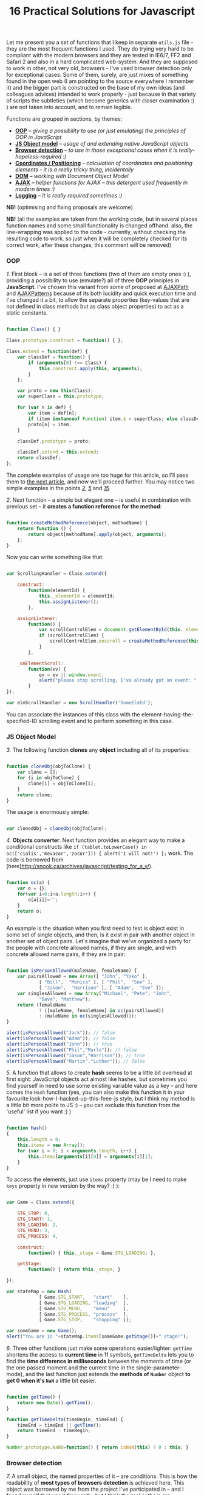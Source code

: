 #+title: 16 Practical Solutions for Javascript
#+datetime: 12 Aug 2007 17:55
#+tags: javascript

Let me present you a set of functions that I keep in separate =utils.js=
file - they are the most frequent functions I used. They do trying very
hard to be compliant with the modern browsers and they are tested in
IE6/7, FF2 and Safari 2 and also in a hard complicated web-system. And
they are supposed to work in other, not very old, browsers - I've used
browser detection only for exceptional cases. Some of them, surely, are
just mixes of something found in the open web (I am pointing to the
source everywhere I remember it) and the bigger part is constructed on
the base of my own ideas (and colleagues advices) intended to work
properly - just because in that variety of scripts the subtleties (which
become generics with closer examination :) ) are not taken into account,
and to remain legible.

Functions are grouped in sections, by themes:

- *[[#oop][OOP]]* -- /giving a possibility to use (or just emulating)
  the principles of OOP in JavaScript/
- *[[#js-object-model][JS Object model]]* -- /usage of and extending
  native JavaScript objects/
- *[[#browser-detection][Browser detection]]* -- /to use in those
  exceptional cases when it is really-hopeless-required :)/
- *[[#coordinates-positioning][Coordinates / Positioning]]* --
  /calculation of coordinates and positioning elements - it is a really
  tricky thing, incidentally/
- *[[#dom][DOM]]* -- /working with Document Object Model/
- *[[#ajax][AJAX]]* -- /helper functions for AJAX -- this detergent used
  frequently in modern times :)/
- *[[#logging][Logging]]* -- /it is really required sometimes :)/

*NB!* (optimising and fixing proposals are welcome)

*NB!* (all the examples are taken from the working code, but in several
places function names and some small functionality is changed offhand.
also, the line-wrapping was applied to the code - currently, without
checking the resulting code to work. so just when it will be completely
checked for its correct work, after these changes, this comment will be
removed)

*** OOP
:PROPERTIES:
:CUSTOM_ID: oop
:END:
/1./ First block -- is a set of three functions (two of them are empty
ones :) ), providing a possibility to use (emulate?) all of three *OOP*
principles in *JavaScript*. I've chosen this variant from some of
proposed at [[http://www.ajaxpath.com/javascript-inheritance][AJAXPath]]
and [[http://ajaxpatterns.org/Javascript_Inheritance][AJAXPatterns]]
because of its both lucidity and quick execution time and I've changed
it a bit, to allow the separate properties (key-values that are not
defined in class methods but as class object properties) to act as a
static constants.

#+begin_src javascript

function Class() { }

Class.prototype.construct = function() { };

Class.extend = function(def) {
    var classDef = function() {
        if (arguments[0] !== Class) {
            this.construct.apply(this, arguments);
        }
    };

    var proto = new this(Class);
    var superClass = this.prototype;

    for (var n in def) {
        var item = def[n];
        if (item instanceof Function) item.$ = superClass; else classDef[n] = item;
        proto[n] = item;
    }

    classDef.prototype = proto;

    classDef.extend = this.extend;
    return classDef;
};
#+end_src

The complete examples of usage are too huge for this article, so I'll
pass them to [[../javascript-oop][the next article]], and now we'll
proceed further. You may notice two simple examples in the points
/[[#sol-2][2]]/, /[[#sol-5][5]]/ and /[[#sol-15][15]]/.

/2./ Next function -- a simple but elegant one -- is useful in
combination with previous set -- it *creates a function reference for
the method*:

#+begin_src javascript

function createMethodReference(object, methodName) {
    return function () {
        return object[methodName].apply(object, arguments);
    };
}
#+end_src

Now you can write something like that:

#+begin_src javascript

var ScrollingHandler = Class.extend({

    construct:
        function(elementId) {
            this._elementId = elementId;
            this.assignListener();
        },

    assignListener:
        function() {
            var scrollControlElem = document.getElementById(this._elementId);
            if (scrollControlElem) {
                scrollControlElem.onscroll = createMethodReference(this, "_onElementScroll");
            }
        },

    _onElementScroll:
        function(ev) {
            ev = ev || window.event;
            alert("please stop scrolling, I've already got an event: " + ev);
        }
});

var elmScrollHandler = new ScrollHandler('SomeElmId');
#+end_src

You can associate the instances of this class with the
element-having-the-specified-ID scrolling event and to perform something
in this case.

*** JS Object Model
:PROPERTIES:
:CUSTOM_ID: js-object-model
:END:
/3./ The following function *clones* any *object* including all of its
properties:

#+begin_src javascript

function cloneObj(objToClone) {
    var clone = [];
    for (i in objToClone) {
        clone[i] = objToClone[i];
    }
    return clone;
}
#+end_src

The usage is enormously simple:

#+begin_src javascript

var clonedObj = cloneObj(objToClone);
#+end_src

/4./ *Objects converter*. Next function provides an elegant way to make
a conditional constructs like
=if (tablet.toLowerCase() in oc(['cialis','mevacor','zocor'])) { alert('I will not!') };=
work. The code is borrowed from
[here]http://snook.ca/archives/javascript/testing_for_a_v/).

#+begin_src javascript

function oc(a) {
    var o = {};
    for(var i=0;i<a.length;i++) {
        o[a[i]]='';
    }
    return o;
}
#+end_src

An example is the situation when you first need to test is object exist
in some set of single objects, and then, is it exist in pair with
another object in another set of object pairs. Let's imagine that we've
organized a party for the people with concrete allowed names, if they
are single, and with concrete allowed name pairs, if they are in pair:

#+begin_src javascript

function isPersonAllowed(maleName, femaleName) {
    var pairsAllowed = new Array([ "John", "Yoko" ],
            [ "Bill",  "Monica" ], [ "Phil",  "Sue" ],
            [ "Jason",  "Harrison" ], [ "Adam",  "Eve" ]);
    var singlesAllowed = new Array("Michael", "Pete", "John",
            "Dave", "Matthew");
    return (femaleName
            ? ([maleName, femaleName] in oc(pairsAllowed))
            : (maleName in oc(singlesAllowed)));
}

alert(isPersonAllowed("Jack")); // false
alert(isPersonAllowed("Adam")); // false
alert(isPersonAllowed("John")); // true
alert(isPersonAllowed("Phil","Marlo")); // false
alert(isPersonAllowed("Jason","Harrison")); // true
alert(isPersonAllowed("Martin","Luther")); // false
#+end_src

/5./ A function that allows to create *hash* seems to be a little bit
overhead at first sight: JavaScript objects act almost like hashes, but
sometimes you find yourself in need to use some existing variable value
as a key -- and here comes the =Hash= function (yes, you can also make
this function it in your favourite look-how-I-hacked-up-this-feee-js
style, but I think my method is a little bit more polite to JS :) -- you
can exclude this function from the 'useful' list if you want :) )

#+begin_src javascript

function Hash()
{
    this.length = 0;
    this.items = new Array();
    for (var i = 0; i < arguments.length; i++) {
        this.items[arguments[i][0]] = arguments[i][1];
    }
}
#+end_src

To access the elements, just use =items= property (may be I need to make
=keys= property in new version by the way? :) ):

#+begin_src javascript

var Game = Class.extend({

    STG_STOP: 0,
    STG_START: 1,
    STG_LOADING: 2,
    STG_MENU: 3,
    STG_PROCESS: 4,

    construct:
        function() { this._stage = Game.STG_LOADING; },

    getStage:
        function() { return this._stage; }

});

var stateMap = new Hash(
            [ Game.STG_START,   "start"    ],
            [ Game.STG_LOADING, "loading"  ],
            [ Game.STG_MENU,    "menu"     ],
            [ Game.STG_PROCESS, "process"  ],
            [ Game.STG_STOP,    "stopping" ]);

var someGame = new Game();
alert("You are in "+stateMap.items[someGame.getStage()]+" stage!");
#+end_src

/6./ Three other functions just make some operations easier/lighter:
=getTime= shortens the access to *current time* in 11 symbols,
=getTimeDelta= lets you to find the *time difference in milliseconds*
between the moments of time (or the one passed moment and the current
time in the single-parameter-mode), and the last function just extends
the *methods of =Number=* object *to get 0 when it's =NaN=* a little bit
easier.

#+begin_src javascript

function getTime() {
    return new Date().getTime();
}

function getTimeDelta(timeBegin, timeEnd) {
    timeEnd = timeEnd || getTime();
    return timeEnd - timeBegin;
}

Number.prototype.NaN0=function() { return isNaN(this) ? 0 : this; }
#+end_src

*** Browser detection
:PROPERTIES:
:CUSTOM_ID: browser-detection
:END:
/7./ A small object, the named properties of it -- are conditions. This
is how the readability of *most types of browsers detection* is achieved
here. This object was borrowed by me from the project I've participated
in -- and I found myself that use it frequently, but I think the real
authors are somewhere in the web, and the code is not so complicated to
pretend on something... If you don't like the way it works or it not
works for your browser, you may use an alternative
[[http://www.howtocreate.co.uk/jslibs/htmlhigh/sniffer.html][from
HowToCreate]]. And I'll repeat: this way of detection I use “_only in
the case if concrete bug in concrete browser is known and I need to
avoid it”. Also, you can use this object as a long line of code to make
it work faster (how -- look
[[http://www.howtocreate.co.uk/jslibs/htmlhigh/sniffer.html][here]]
again)

#+begin_src javascript

var USER_DATA = {

    Browser: {
        KHTML: /Konqueror|KHTML/.test(navigator.userAgent) &&
                !/Apple/.test(navigator.userAgent),
        Safari: /KHTML/.test(navigator.userAgent) &&
                /Apple/.test(navigator.userAgent),
        Opera: !!window.opera,
        MSIE: !!(window.attachEvent && !window.opera),
        Gecko: /Gecko/.test(navigator.userAgent) &&
                !/Konqueror|KHTML/.test(navigator.userAgent)
    },

    OS: {
        Windows: navigator.platform.indexOf("Win") > -1,
        Mac: navigator.platform.indexOf("Mac") > -1,
        Linux: navigator.platform.indexOf("Linux") > -1
    }
}
#+end_src

*** Coordinates / Positioning
:PROPERTIES:
:CUSTOM_ID: coordinates-positioning
:END:
/8./ The set of functions that allow to get *element coordinates* on the
user screen.

If your document is static relatively to the window, and there are no
scrollbars -- you better use =getPosition= function -- this will work
faster. If this statement is false for you, use =getAlignedPosition= --
it checks the scrollbars positions. Just pay attention: =top= or =left=
attribute of element can be negative, if it is placed outside the window
-- to be synchronized with mouse pointer you'll possibly need to reset
the height of element to 0. The basic script is take from
[[http://blog.firetree.net/2005/07/04/javascript-find-position/][one
blog]], Aligned-version -- is a result of much searches mixed with the
information from
[[http://xhtml.ru/2007/03/10/advanced-thumbnail-creator/][two]]
[[http://www.habrahabr.ru/blog/webdev/13897.html][articles]] (when IE
sees =DOCTYPE= it goes in its own, a little bit unpredictable, mode).
Also this method is combined with getting positions from
[[http://www.webreference.com/programming/javascript/mk/column2/Dragging%20and%20Dropping%20in%20JavaScript_files/drag_drop.js][sources]]
[[http://www.webreference.com/programming/javascript/mk/column2/][of
Drag'n'Drop tutorial]]. Pay attention: the function =NaN0= from point
/[[#sol-6][6]]/ is used here, you'll need to add it to the script to
make it work correctly :) (thanks, [[http://invisibleman.ru/][Homer]]).

#+begin_src javascript

function getPosition(e) {
    var left = 0;
    var top  = 0;

    while (e.offsetParent) {
        left += e.offsetLeft + (e.currentStyle ? (parseInt(e.currentStyle.borderLeftWidth)).NaN0() : 0);
        top  += e.offsetTop  + (e.currentStyle ? (parseInt(e.currentStyle.borderTopWidth)).NaN0() : 0);
        e = e.offsetParent;
    }

    left += e.offsetLeft + (e.currentStyle ? (parseInt(e.currentStyle.borderLeftWidth)).NaN0() : 0);
    top  += e.offsetTop  + (e.currentStyle ? (parseInt(e.currentStyle.borderTopWidth)).NaN0(): 0);

    return {x:left, y:top};
}

var IS_IE = USER_DATA['Browser'].MSIE;

function getAlignedPosition(e) {
    var left = 0;
    var top  = 0;

    while (e.offsetParent) {
        left += e.offsetLeft + (e.currentStyle ? (parseInt(e.currentStyle.borderLeftWidth)).NaN0() : 0);
        top  += e.offsetTop  + (e.currentStyle ? (parseInt(e.currentStyle.borderTopWidth)).NaN0() : 0);
        e  = e.offsetParent;
        if (e.scrollLeft) {left -= e.scrollLeft; }
        if (e.scrollTop)  {top  -= e.scrollTop; }
    }

    var docBody = document.documentElement ? document.documentElement : document.body;

    left += e.offsetLeft + (e.currentStyle ?
                (parseInt(e.currentStyle.borderLeftWidth)).NaN0()
                : 0) +
        (IS_IE ? (parseInt(docBody.scrollLeft)).NaN0() : 0) -
        (parseInt(docBody.clientLeft)).NaN0();
    top  += e.offsetTop  + (e.currentStyle ?
                (parseInt(e.currentStyle.borderTopWidth)).NaN0()
                :  0) +
        (IS_IE ? (parseInt(docBody.scrollTop)).NaN0() : 0) -
        (parseInt(docBody.clientTop)).NaN0();

    return {x:left, y:top};
}
#+end_src

#+begin_quote
The times passed, and this two function has merged into one, a little
bit simpler one, universal one and correct herewith (but if you getting
position of the element that is held inside another scrollable element
-- do not forget to add =scrollTop= or =scrollLeft= coordinated of the
last one to the first one: your code will look nicer and more logical if
you will use it in concrete place, unlike with aligned-version:
#+end_quote

#+begin_src javascript

function findPos(e) {
    var baseEl = e;
    var curleft = curtop = 0;
    if (e.offsetParent) {
        do {
            curleft += e.offsetLeft;
            curtop += e.offsetTop;
        } while (e = e.offsetParent);
    }
    var docBody = document.documentElement ? document.documentElement : document.body;
    if (docBody) {
        curleft += (baseEl.currentStyle?(parseInt(baseEl.currentStyle.borderLeftWidth)).NaN0():0) +
                   (IS_IE ? (parseInt(docBody.scrollLeft)).NaN0() : 0) - (parseInt(docBody.clientLeft)).NaN0();
        curtop  += (baseEl.currentStyle?(parseInt(baseEl.currentStyle.borderTopWidth)).NaN0():0) +
                   (IS_IE ? (parseInt(docBody.scrollTop)).NaN0() : 0) - (parseInt(docBody.clientTop)).NaN0();
    }
    return {x: curleft, y:curtop};
}
#+end_src

/9./ Getting current *mouse pointer coordinates* is relatively easy, if
you use the according function (constructed on the base
[[http://xhtml.ru/2007/03/10/advanced-thumbnail-creator/][of]]
[[http://www.habrahabr.ru/blog/webdev/13897.html][three]]
[[http://quirksmode.org/js/events_properties.html][sources]]):

#+begin_src javascript

function mouseCoords(ev){
    if (ev.pageX || ev.pageY) {
        return {x:ev.pageX, y:ev.pageY};
    }
    var docBody = document.documentElement ? document.documentElement : document.body;

    return {
        x: ev.clientX + docBody.scrollLeft - docBody.clientLeft,
        y: ev.clientY + docBody.scrollTop  - docBody.clientTop
    };
}

function getMouseOffset(target, ev, aligned) {
    ev = ev || window.event;
    if (aligned == null) aligned = false;

    var docPos    = aligned
        ? getAlignedPosition(target)
        : getPosition(target);
    var mousePos  = mouseCoords(ev);

    return {
        x: mousePos.x - docPos.x,
        y: mousePos.y - docPos.y
    };
}
#+end_src

#+begin_quote
The updated version of =getMouseOffset= for the variant with single
position detection function:

#+begin_src javascript

function getMouseOffset(target, ev) {
    ev = ev || window.event;

    var docPos = findPos(target);
    var mousePos = mouseCoords(ev);

    return {
        x: mousePos.x - docPos.x,
        y: mousePos.y - docPos.y
    };
}
#+end_src
#+end_quote

The last function can also be used in two modes, using the =aligned=
parameter and intended for easy usage in events handlers, for example:

#+begin_src javascript

function onMouseMove(elm, ev) {
    var mouseOffset = getMouseOffset(elm, ev);
    console.log("x: %d; y: %d", mouseOffset.x, mouseOffset.y);
}
#+end_src

#+begin_src html

<div id="someId" onmousemove="onMouseMove(this, event);
    return false;"></div>
#+end_src

*NB!* (if this functions (/suddenly/ :) ) will not work in some case --
please report -- I want to achieve the maximum of portability)

/10./ Evaluating *the height of element* is a hard task in several
cases, harder then getting its other parameters, but this two functions
will help:

#+begin_src javascript

function findOffsetHeight(e) {
    var res = 0;
    while ((res == 0) && e.parentNode) {
        e = e.parentNode;
        res = e.offsetHeight;
    }
    return res;
}

function getOffsetHeight(e) {
    return this.element.offsetHeight ||
           this.element.style.pixelHeight ||
           findOffsetHeight(e);
}
#+end_src

*** DOM
:PROPERTIES:
:CUSTOM_ID: dom
:END:
/11./ Sometimes you need *to walk the DOM tree recursively*, starting
from some element and performing some function with each child, getting
to the deepest deeps. There is =TreeWalker= object in DOM, but it fails
to work in IE and it is not always easy/simple in use. =walkTree=
function allows to perform some another function with each of child
elements and also to pass some data package. =searchTree= function
differs in that it stops the walk after the first successful result and
returns the result to the call point:

#+begin_src javascript

function walkTree(node, mapFunction, dataPackage) {
    if (node == null) return;
    mapFunction(node, dataPackage);
    for (var i = 0; i < node.childNodes.length; i++) {
        walkTree(node.childNodes[i], mapFunction, dataPackage);
    }
}

function searchTree(node, searchFunction, dataPackage) {
    if (node == null) return;
    var funcResult = searchFunction(node, dataPackage);
    if (funcResult) return funcResult;
    for (var i = 0; i < node.childNodes.length; i++) {
        var searchResult = searchTree(node.childNodes[i], searchFunction, dataPackage);
        if (searchResult) return searchResult;
    }
}
#+end_src

The functions =setElmAttr= and =getElmAttr=, are used in example, I'll
present them in /[[#sol-13][13]]/ point. By fact, they do the same as
=getAttribute= and =setAttribute= do. The used =oc= function description
is in /[[#sol-4][4]]/ point. In the first part of example the root
element's "=nodeType=" attribute is set to "=root=", and for all of its
children - to "=child=". In the second part the data package passing is
demonstrated -- when we find the first element having the "=class="
attribute equal to one of the names in the package, its "=isTarget="
attribute is set to "=true=".

#+begin_src javascript

var rootElement = document.getElementById('rootElm');

setElmAttr(rootElement, "nodeType", "root");
var childNodeFunc = function(node) {
    if (node.nodeName && (node.nodeName !== '#text')
                      && (node.nodeName !== '#comment')) {
        setElmAttr(node, "nodeType", "child");
    }
}
walkTree(rootElement, childNodeFunc);

var findTargetNode = function(node, classList) {
    if ((node.nodeName && (node.nodeName !== '#text')
                       && (node.nodeName !== '#comment')) &&
                       (getElmAttr(node, "class") in oc(classList))) {
        return node;
    }
}
var targetNode = searchTree(rootElement, findTargetNode,
                    ['headingClass', 'footerClass', 'tableClass']);
setElmAttr(targetNode, "isTarget", true);
#+end_src

*NB!* (be careful with these functions and try to avoid the frequent
calls of them (more than one time in a second) even on the easy tree -
they can eat a lot of resources. Or at least call them in background
using =setTimeout=)

/12./ *Removing nodes* is sometimes the task you need to do. In one
cases you need to remove the single node, in other -- only its children.
=removeChildrenRecursively= function remove all the children of the
specified node excluding itself. =removeElementById= removes element by
its =id= - the task is simple but the way is tricky:

#+begin_src javascript

function removeChildrenRecursively(node)
{
    if (!node) return;
    while (node.hasChildNodes()) {
        removeChildrenRecursively(node.firstChild);
        node.removeChild(node.firstChild);
    }
}

function removeElementById(nodeId) {
    document.getElementById(nodeId).parentNode.removeChild(
                            document.getElementById(nodeId));
}
#+end_src

/13./ Seems the elementary task -- working with attributes of the
element -- but sometimes you meet the absolutely occasional problems:
IE, for example, throws an exception when trying to access =table=
element width/height attributes, and Safari differs in access to
attributes with namespaces. The following function are avoiding all the
problems I've met, without severe damage for the execution speed (for
sure, it is better to use the native functions in standard cases):

#+begin_src javascript

var IS_SAFARI = USER_DATA['Browser'].Safari;

function getElmAttr(elm, attrName, ns) {
    // IE6 fails getAttribute when used on table element
    var elmValue = null;
    try {
        elmValue = (elm.getAttribute
                    ? elm.getAttribute((ns ? (ns + NS_SYMB) : '')
                    + attrName) : null);
    } catch (e) { return null; }
    if (!elmValue && IS_SAFARI) {
        elmValue = (elm.getAttributeNS
                    ? elm.getAttributeNS(ns, attrName)
                    : null);
    }
    return elmValue;
}

function setElmAttr(elm, attrName, value, ns) {
    if (!IS_SAFARI || !ns) {
        return (elm.setAttribute
                    ? elm.setAttribute((ns ? (ns + NS_SYMB) : '')
                    + attrName, value) : null);
    } else {
        return (elm.setAttributeNS
                    ? elm.setAttributeNS(ns, attrName, value)
                    : null);
    }
}

function remElmAttr(elm, attrName, ns) {
    if (!IS_SAFARI || !ns) {
        return (elm.removeAttribute
                    ? elm.removeAttribute((ns ? (ns + NS_SYMB) : '')
                    + attrName) : null);
    } else {
        return (elm.removeAttributeNS
                    ? elm.removeAttributeNS(ns, attrName)
                    : null);
    }
}
#+end_src

*** AJAX
:PROPERTIES:
:CUSTOM_ID: ajax
:END:
/14./ If you need nothing more but just *execute asynchronous call* and
do something and on the basis of data obtained -- this function is for
you. The way of getting =XMLHttpRequest= object can be replaced, of
course. Comments are intentionally left to show the ideas on extending
the function:

#+begin_src javascript

/* AJAX call */

/* locationURL - URL to use */
/* parameters - url parameters, null if not required (format: "parameter1=value1&parameter2=value2[...]") */
/* onComplete - listener: function (http_request) or (http_request, package) */
/* doPost - (optional) specifies if POST (true) or GET (false/null) request required
/* package - (optional) some variable or array to tranfer to complete listener, may be not specified */

function makeRequest(locationURL, parameters, onComplete, doPost, dataPackage) {

    var http_request = false;
    try {
        http_request = new ActiveXObject("Msxml2.XMLHTTP");
    } catch (e1) {
        try {
            http_request= new ActiveXObject("Microsoft.XMLHTTP");
        } catch (e2) {
            http_request = new XMLHttpRequest();
        }
    }

    //if (http_request.overrideMimeType) { // optional
    //  http_request.overrideMimeType('text/xml');
    //}

    if (!http_request) {
      throw new Error('Cannot create XMLHTTP instance');
      return false;
    }

    var completeListener = function() {
        if (http_request.readyState == 4) {
            if (http_request.status == 200) {
                onComplete(http_request, dataPackage)
            }
        }
    };

    //var salt = hex_md5(new Date().toString());
    http_request.onreadystatechange = completeListener;
    if (doPost) {
        http_request.open('POST', locationURL, true);
        http_request.setRequestHeader("Content-type", "application/x-www-form-urlencoded");
        http_request.setRequestHeader("Content-length", parameters.length);
        http_request.setRequestHeader("Connection", "close");
        http_request.send(parameters);
    } else {
        http_request.open('GET', locationURL + (parameters ? ("?" + parameters) : ""), true);
        //http_request.open('GET', './proxy.php?' + parameters +
                    // "&salt=" + salt, true);
        http_request.send(null);
    }

}
#+end_src

The example of usage -- is from one of my working test task, that
searched over the music and/or music database using the string entered
in the element with "=searchStr=" =id=, using =LIKE= in =SQL=:

#+begin_src javascript

function gotSearchResults(http_request, dataPackage) {
    request_result = http_request.responseText;
    var divElement = document.getElementById(dataPackage["divId"]);
    divElement.innerHTML = request_result;
}

function insertMusicSearchResults(divId) {
    var searchStrElement = document.getElementById("searchStr");
    var dataPackage = new Array();
    dataPackage["divId"] = divId;
    makeRequest("getAlbums.php", "searchStr="
            + searchStrElement.value, gotSearchResults, false,
            dataPackage);
}

function insertVideoSearchResults(divId) {
    var searchStrElement = document.getElementById("searchStr");
    var dataPackage = new Array();
    dataPackage["divId"] = divId;
    makeRequest("getMovies.php", "searchStr="
            + searchStrElement.value, gotSearchResults, false,
            dataPackage);
}
#+end_src

*** Logging
:PROPERTIES:
:CUSTOM_ID: logging
:END:
/15./ The function presented below is very simple and intended to help
in *logging*. Just add somewhere in the document the
=<div id="LOG_DIV"></div>= element, set the required height for it, and
you'll get an information redirected in it, even with scrolling:

#+begin_src javascript

function LOG(informerName, text) {
    var logElement = document.getElementById('LOG_DIV');
    if (logElement) {
        logElement.appendChild(document.createTextNode(
                        informerName + ': ' + text));
        logElement.appendChild(document.createElement('br'));
        logElement.scrollTop += 50;
    }
}
#+end_src

/16./ In the very cool [[http://www.getfirebug.com/][Firebug]] plugin
for Firefox there is the very cool *console*, where you can
[[http://www.getfirebug.com/console.html][place your logs]] with much of
features. However, if you are debugging the code in other browsers --
calling it will cause errors and even crashes. Not to clear your
=console.log= calls every time, you can use this stub instead:

#+begin_src javascript

var Console = Class.extend({
    // the stub class to allow using console when browser have it,
    // if not - just pass all calls
    construct: function() {},
    log: function() { },
    info: function() { },
    warn: function() { },
    error: function() { }
});

if (!window.console) {
    console = new Console();
}
#+end_src

Combining the previous point with CSS can inspire you to write your own
console but for another browsers ;). If you'll make it - please share
with me :).

*** Bonus
:PROPERTIES:
:CUSTOM_ID: bonus
:END:
As a bonus (not to mess with number in the title, pleasantly smelling
with binariness :) ) I will tell you about *double click* problem -- not
me who fought with this bug, but my colleagues, the problem is -- when
registering =ondblclick= event, the =onclick= event is called anyway.
So, if you really need to handle this (not so obvious for web user, I
need to mention) event - you need to have something like this code in
the scripts (with the milliseconds count you need and saving an element
that was clicked, if required):

#+begin_src javascript

var dblClicked = false;
var dblClickedNode = null;

var DBL_CLICK_MAXTIME = 300;

function dblClick(clickedNode) {
    dblClicked = true;
    dblClickedNode = clickedNode || dblClickedNode;
}

function releaseDblClick() {
    setTimeout('dblClicked=false;', DBL_CLICK_MAXTIME);
}
#+end_src

Its usage causes severe conditions. Now in =ondblclick= handler you need
to call first function at the start and -- when you've done handling --
the second in the end, and in the =onclick= handler you need to ensure
that double click was /not/ performed:

#+begin_src html

<div id="someId" onclick="if (!dblClicked) alert('click');"
ondblick="dblClick(this); alert('dblclick'); releaseDblClick();";></div>
#+end_src

Also, for the point /[[#sol-1][1]]/ we can add a small function of
*getting an instance* (you can change it to pass arguments in
constructor if you wish):

#+begin_src javascript

function getInstanceOf(className) {
    return eval('new ' + className + '()');
}
#+end_src

The *pause* function will fit the point /[[#sol-6][6]]/ (the real pause,
not what the =setTimeout= does):

#+begin_src javascript

function pause(millis)
{
    var time = new Date();
    var curTime = null;
    do { curTime = new Date(); }
        while (curTime - time < millis);
}
#+end_src

*Upd.* Some more functions for the point /[[#sol-6][6]]/:

Determining of *number occurrence in the range*, limited by the =start=
number inclusively and =stop= number exclusively:

#+begin_src javascript

Number.prototype.inBounds=function(start,stop){return ((this>=start)&&(this<stop))?true:false;};
#+end_src

*Trimming* starting and ending *whitespace symbols* from the line:

#+begin_src javascript

String.prototype.trim=function(){var temp = this.replace( /^\s+/g, "" );return temp.replace( /\s+$/g, "" );}
#+end_src

*Converting* the object or the string *to =boolean= type*. It can be
declared also for a =Boolean=-object, just because you may not know the
type of passed object:

#+begin_src javascript

function boolFromObj(obj){return(((obj=="true")||(obj == true))?true:false);}

String.prototype.asBoolVal=function(){return ((this=="true")?true:false);}

Boolean.prototype.asBoolVal=function(){return ((this==true)?true:false);}
#+end_src

*Padding with zeroes* the number until its digits-length with not fit
the specified one:

#+begin_src javascript

Number.prototype.getFStr=function(fillNum){var fillNum=fillNum?fillNum:2;var
temp=""+this;while(temp.length<fillNum)temp="0"+temp;return temp;}
#+end_src

Along with that, we can add the *sorting* functions to the
[[#js-obj-model][second part]],...

#+begin_src javascript

function intComparator(a, b) {
    return a - b;
}

function getObjSortedProps(obj, sortFunc) {
    var propsArr = [];
    for (propName in obj) {
        propsArr.push(propName);
    }
    return propsArr.sort(sortFunc);
}
#+end_src

...where the =getObjSortedProps= function allows to get the array of
sorted (with =sortFunc= comparator) names of passed object properties,
and =intComparator= function can be passed to the arrays =sort= function
or the very same =getObjSortedProps= function, if the required array or
object properties names are consist of numeric values...

...and two function to *ease the work with arrays*:

#+begin_src javascript

function indexOf(arr, elem) {
    for (itemIdx in arr) {
        if (arr[itemIdx] == elem) return itemIdx;
    }
    return null;
}

function removeFromArray(arr, element) { // removes only one item!
    for (itemIndex in arr) {
        if (arr[itemIndex] == element) {
            arr.splice(itemIndex, 1);
            return arr;
        }
    }
    return null;
}
#+end_src

=indexOf= return the index of the specified element in array, and
=removeFromArray= removes the specified element from array.

*** Epilogue
:PROPERTIES:
:CUSTOM_ID: epilogue
:END:
That's all, seems, for now. The article is ready for corrections (if
they will appear :) ), I can pass to the next ones :). In the
[[./javascript-oop][next-article]] I want to tell about OOP in
JavaScript and make a few simple but useful examples of classes. I hope
this article saved some of your man-hours that you may potentially had
spent in the fighting with variable browsers quirks.
